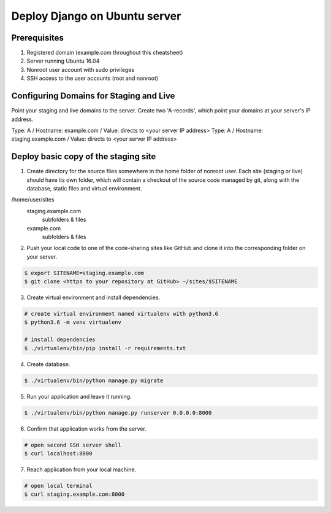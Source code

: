 ==============================
Deploy Django on Ubuntu server
==============================

Prerequisites
-------------

1. Registered domain (example.com throughout this cheatsheet)
2. Server running Ubuntu 16.04
3. Nonroot user account with sudo privileges
4. SSH access to the user accounts (root and nonroot)

Configuring Domains for Staging and Live
----------------------------------------

Point your staging and live domains to the server. Create two 'A-records', which point your domains at your server's IP address.

Type: A / Hostname: example.com / Value: directs to <your server IP address>
Type: A / Hostname: staging.example.com / Value: directs to <your server IP address>

Deploy basic copy of the staging site
-------------------------------------

1. Create directory for the source files somewhere in the home folder of nonroot user. Each site (staging or live) should have its own folder, which will contain a checkout of the source code managed by git, along with the database, static files and virtual environment.

/home/user/sites
    staging.example.com
        subfolders & files

    example.com
        subfolders & files

2. Push your local code to one of the code-sharing sites like GitHub and clone it into the corresponding folder on your server.

.. code-block::

    $ export SITENAME=staging.example.com
    $ git clone <https to your repository at GitHub> ~/sites/$SITENAME

3. Create virtual environment and install dependencies.

.. code-block::

    # create virtual environment named virtualenv with python3.6
    $ python3.6 -m venv virtualenv

    # install dependencies
    $ ./virtualenv/bin/pip install -r requirements.txt

4. Create database.

.. code-block::

    $ ./virtualenv/bin/python manage.py migrate

5. Run your application and leave it running.

.. code-block::

    $ ./virtualenv/bin/python manage.py runserver 0.0.0.0:8000


6. Confirm that application works from the server.

.. code-block::

    # open second SSH server shell
    $ curl localhost:8000

7. Reach application from your local machine.

.. code-block::

    # open local terminal
    $ curl staging.example.com:8000
